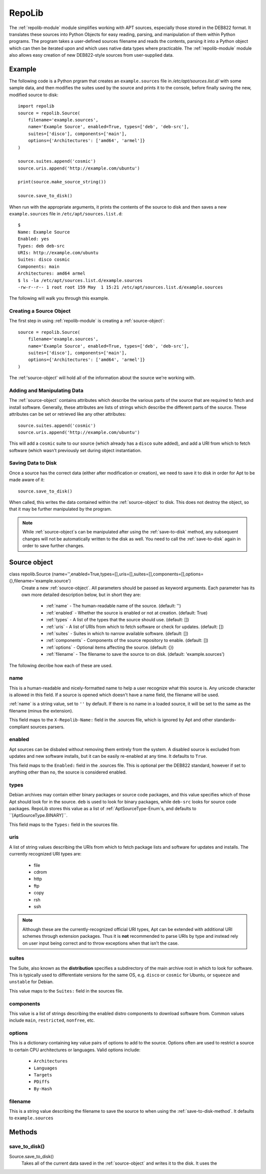 .. _repolib-module:

=======
RepoLib 
=======

The :ref:`repolib-module` module simplifies working with APT sources, especially 
those stored in the DEB822 format. It translates these sources into Python 
Objects for easy reading, parsing, and manipulation of them within Python 
programs. The program takes a user-defined sources filename and reads the 
contents, parsing it into a Python object which can then be iterated upon and 
which uses native data types where practicable. The :ref:`repolib-module` module 
also allows easy creation of new DEB822-style sources from user-supplied data.

Example
=======

The following code is a Python prgram that creates an ``example.sources`` file 
in `/etc/apt/sources.list.d/` with some sample data, and then modifies the 
suites used by the source and prints it to the console, before finally saving 
the new, modified source to disk::

    import repolib
    source = repolib.Source(
        filename='example.sources',
        name='Example Source', enabled=True, types=['deb', 'deb-src'],
        suites=['disco'], components=['main'], 
        options={'Architectures': ['amd64', 'armel']}
    )
    
    source.suites.append('cosmic')
    source.uris.append('http://example.com/ubuntu')
    
    print(source.make_source_string())
    
    source.save_to_disk()

When run with the appropriate arguments, it prints the contents of the source 
to disk and then saves a new ``example.sources`` file in ``/etc/apt/sources.list.d``::

    $ 
    Name: Example Source
    Enabled: yes
    Types: deb deb-src
    URIs: http://example.com/ubuntu
    Suites: disco cosmic
    Components: main
    Architectures: amd64 armel
    $ ls -la /etc/apt/sources.list.d/example.sources
    -rw-r--r-- 1 root root 159 May  1 15:21 /etc/apt/sources.list.d/example.sources

The following will walk you through this example.

Creating a Source Object
------------------------

The first step in using :ref:`repolib-module` is creating a :ref:`source-object`::

    source = repolib.Source(
        filename='example.sources',
        name='Example Source', enabled=True, types=['deb', 'deb-src'],
        suites=['disco'], components=['main'], 
        options={'Architectures': ['amd64', 'armel']}
    )

The :ref:'source-object' will hold all of the information about the 
source we're working with.

Adding and Manipulating Data
----------------------------

The :ref:`source-object` contains attributes which describe the various parts of 
the source that are required to fetch and install software. Generally, these 
attributes are lists of strings which describe the different parts of the source. 
These attributes can be set or retrieved like any other attributes::

    source.suites.append('cosmic')
    source.uris.append('http://example.com/ubuntu')

This will add a ``cosmic`` suite to our source (which already has a ``disco`` 
suite added), and add a URI from which to fetch software (which wasn't 
previously set during object instantiation. 

Saving Data to Disk
-------------------

Once a source has the correct data (either after modification or creation), we 
need to save it to disk in order for Apt to be made aware of it::

    source.save_to_disk()

When called, this writes the data contained within the :ref:`source-object` to
disk. This does not destroy the object, so that it may be further manipulated by 
the program.

.. note::
    While :ref:`source-object`s can be manipulated after using the 
    :ref:`save-to-disk` method, any subsequent changes will not be automatically 
    written to the disk as well. You need to call the :ref:`save-to-disk` 
    again in order to save further changes.

.. _source-object:

Source object
=============

class repolib.Source (name='',enabled=True,types=[],uris=[],suites=[],components=[],options={},filename='example.source')
    Create a new :ref:`source-object`. All parameters should be passed as 
    keyword arguments. Each parameter has its own more detailed description 
    below, but in short they are:

        * :ref:`name` - The human-readable name of the source. (default: '')
        * :ref:`enabled` - Whether the source is enabled or not at creation. 
          (default: True)
        * :ref:`types` - A list of the types that the source should use.
          (default: [])
        * :ref:`uris` - A list of URIs from which to fetch software or check for 
          updates. (default: [])
        * :ref:`suites` - Suites in which to narrow available software. (default: 
          [])
        * :ref:`components` - Components of the source repository to enable. 
          (default: [])
        * :ref:`options` - Optional items affecting the source. (default: {})
        * :ref:`filename` - The filename to save the source to on disk. 
          (default: 'example.sources')

The following decribe how each of these are used. 

.. _name:

name
----

This is a human-readable and nicely-formatted name to help a user recognize
what this source is. Any unicode character is allowed in this field. If a 
source is opened which doesn't have a name field, the filename will be used.

:ref:`name` is a string value, set to ``''`` by default. If there is no name in 
a loaded source, it will be set to the same as the filename (minus the 
extension).

This field maps to the ``X-Repolib-Name:`` field in the .sources file, which 
is ignored by Apt and other standards-compliant sources parsers.

.. _enabled:

enabled
-------

Apt sources can be disbaled without removing them entirely from the system. A 
disabled source is excluded from updates and new software installs, but it can 
be easily re-enabled at any time. It defaults to ``True``.

This field maps to the ``Enabled:`` field in the .sources file. This is optional 
per the DEB822 standard, however if set to anything other than ``no``, the 
source is considered enabled.

.. _types:

types
-----

Debian archives may contain either binary packages or source code packages, and 
this value specifies which of those Apt should look for in the source. ``deb`` 
is used to look for binary packages, while ``deb-src`` looks for source code 
packages. RepoLib stores this value as a list of :ref:`AptSourceType-Enum`s, and 
defaults to ``[AptSourceType.BINARY]``.

This field maps to the ``Types:`` field in the sources file. 

.. _uris:

uris
----

A list of string values describing the URIs from which to fetch package lists 
and software for updates and installs. The currently recognized URI types are:

    * file
    * cdrom
    * http
    * ftp
    * copy
    * rsh
    * ssh
  
.. note::
    Although these are the currently-recognized official URI types, Apt can be 
    extended with additional URI schemes through extension packages. Thus it is 
    **not** recommended to parse URIs by type and instead rely on user input 
    being correct and to throw exceptions when that isn't the case.

.. _suites:

suites
------

The Suite, also known as the **distribution** specifies a subdirectory of the 
main archive root in which to look for software. This is typically used to 
differentiate versions for the same OS, e.g. ``disco`` or ``cosmic`` for Ubuntu, 
or ``squeeze`` and ``unstable`` for Debian. 

This value maps to the ``Suites:`` field in the sources file. 

.. _components:

components
----------

This value is a list of strings describing the enabled distro components to 
download software from. Common values include ``main``, ``restricted``, 
``nonfree``, etc.

.. _options:

options
-------

This is a dictionary containing key value pairs of options to add to the source. 
Options often are used to restrict a source to certain CPU architectures or 
languages. Valid options include:

    * ``Architectures``
    * ``Languages``
    * ``Targets``
    * ``PDiffs``
    * ``By-Hash``

.. _filename:

filename
--------

This is a string value describing the filename to save the source to when using 
the :ref:`save-to-disk-method`. It defaults to ``example.sources``

Methods
=======

.. -save-to-disk-method:

save_to_disk() 
--------------

Source.save_to_disk()
    Takes all of the current data saved in the :ref:`source-object` and writes 
    it to the disk. It uses the 